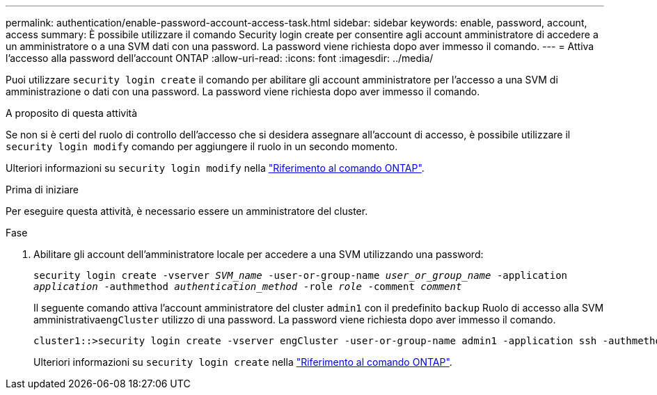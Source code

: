 ---
permalink: authentication/enable-password-account-access-task.html 
sidebar: sidebar 
keywords: enable, password, account, access 
summary: È possibile utilizzare il comando Security login create per consentire agli account amministratore di accedere a un amministratore o a una SVM dati con una password. La password viene richiesta dopo aver immesso il comando. 
---
= Attiva l'accesso alla password dell'account ONTAP
:allow-uri-read: 
:icons: font
:imagesdir: ../media/


[role="lead"]
Puoi utilizzare `security login create` il comando per abilitare gli account amministratore per l'accesso a una SVM di amministrazione o dati con una password. La password viene richiesta dopo aver immesso il comando.

.A proposito di questa attività
Se non si è certi del ruolo di controllo dell'accesso che si desidera assegnare all'account di accesso, è possibile utilizzare il `security login modify` comando per aggiungere il ruolo in un secondo momento.

Ulteriori informazioni su `security login modify` nella link:https://docs.netapp.com/us-en/ontap-cli/security-login-modify.html["Riferimento al comando ONTAP"^].

.Prima di iniziare
Per eseguire questa attività, è necessario essere un amministratore del cluster.

.Fase
. Abilitare gli account dell'amministratore locale per accedere a una SVM utilizzando una password:
+
`security login create -vserver _SVM_name_ -user-or-group-name _user_or_group_name_ -application _application_ -authmethod _authentication_method_ -role _role_ -comment _comment_`

+
Il seguente comando attiva l'account amministratore del cluster `admin1` con il predefinito `backup` Ruolo di accesso alla SVM amministrativa``engCluster`` utilizzo di una password. La password viene richiesta dopo aver immesso il comando.

+
[listing]
----
cluster1::>security login create -vserver engCluster -user-or-group-name admin1 -application ssh -authmethod password -role backup
----
+
Ulteriori informazioni su `security login create` nella link:https://docs.netapp.com/us-en/ontap-cli/security-login-create.html["Riferimento al comando ONTAP"^].


